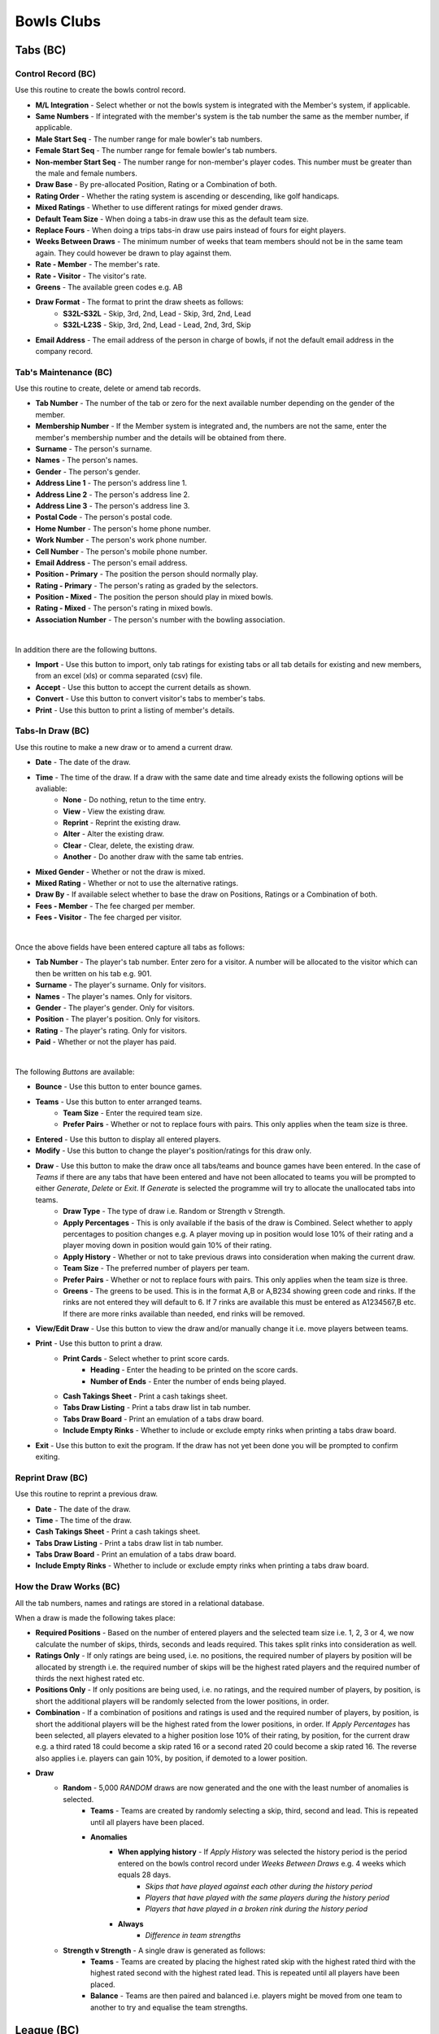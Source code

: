 Bowls Clubs
-----------
Tabs (BC)
.........
Control Record (BC)
+++++++++++++++++++
Use this routine to create the bowls control record.

+ **M/L Integration** - Select whether or not the bowls system is integrated with the Member's system, if applicable.
+ **Same Numbers** - If integrated with the member's system is the tab number the same as the member number, if applicable.
+ **Male Start Seq** - The number range for male bowler's tab numbers.
+ **Female Start Seq** - The number range for female bowler's tab numbers.
+ **Non-member Start Seq** - The number range for non-member's player codes. This number must be greater than the male and female numbers.
+ **Draw Base** - By pre-allocated Position, Rating or a Combination of both.
+ **Rating Order** - Whether the rating system is ascending or descending, like golf handicaps.
+ **Mixed Ratings** - Whether to use different ratings for mixed gender draws.
+ **Default Team Size** - When doing a tabs-in draw use this as the default team size.
+ **Replace Fours** - When doing a trips tabs-in draw use pairs instead of fours for eight players.
+ **Weeks Between Draws** - The minimum number of weeks that team members should not be in the same team again. They could however be drawn to play against them.
+ **Rate - Member** - The member's rate.
+ **Rate - Visitor** - The visitor's rate.
+ **Greens** - The available green codes e.g. AB
+ **Draw Format** - The format to print the draw sheets as follows:
    + **S32L-S32L** - Skip, 3rd, 2nd, Lead - Skip, 3rd, 2nd, Lead
    + **S32L-L23S** - Skip, 3rd, 2nd, Lead - Lead, 2nd, 3rd, Skip
+ **Email Address** - The email address of the person in charge of bowls, if not the default email address in the company record.

Tab's Maintenance (BC)
++++++++++++++++++++++
Use this routine to create, delete or amend tab records.

+ **Tab Number** - The number of the tab or zero for the next available number depending on the gender of the member.
+ **Membership Number** - If the Member system is integrated and, the numbers are not the same, enter the member's membership number and the details will be obtained from there.
+ **Surname** - The person's surname.
+ **Names** - The person's names.
+ **Gender** - The person's gender.
+ **Address Line 1** - The person's address line 1.
+ **Address Line 2** - The person's address line 2.
+ **Address Line 3** - The person's address line 3.
+ **Postal Code** - The person's postal code.
+ **Home Number** - The person's home phone number.
+ **Work Number** - The person's work phone number.
+ **Cell Number** - The person's mobile phone number.
+ **Email Address** - The person's email address.
+ **Position - Primary** - The position the person should normally play.
+ **Rating - Primary** - The person's rating as graded by the selectors.
+ **Position - Mixed** - The position the person should play in mixed bowls.
+ **Rating - Mixed** - The person's rating in mixed bowls.
+ **Association Number** - The person's number with the bowling association.

|

In addition there are the following buttons.

+ **Import** - Use this button to import, only tab ratings for existing tabs or all tab details for existing and new members, from an excel (xls) or comma separated (csv) file.
+ **Accept** - Use this button to accept the current details as shown.
+ **Convert** - Use this button to convert visitor's tabs to member's tabs.
+ **Print** - Use this button to print a listing of member's details.

Tabs-In Draw (BC)
+++++++++++++++++
Use this routine to make a new draw or to amend a current draw.

+ **Date** - The date of the draw.
+ **Time** - The time of the draw. If a draw with the same date and time already exists the following options will be avaliable:
    + **None** - Do nothing, retun to the time entry.
    + **View** - View the existing draw.
    + **Reprint** - Reprint the existing draw.
    + **Alter** - Alter the existing draw.
    + **Clear** - Clear, delete, the existing draw.
    + **Another** - Do another draw with the same tab entries.
+ **Mixed Gender** - Whether or not the draw is mixed.
+ **Mixed Rating** - Whether or not to use the alternative ratings.
+ **Draw By** - If available select whether to base the draw on Positions, Ratings or a Combination of both.
+ **Fees - Member** - The fee charged per member.
+ **Fees - Visitor** - The fee charged per visitor.

|

Once the above fields have been entered capture all tabs as follows:

+ **Tab Number** - The player's tab number. Enter zero for a visitor. A number will be allocated to the visitor which can then be written on his tab e.g. 901.
+ **Surname** - The player's surname. Only for visitors.
+ **Names** - The player's names. Only for visitors.
+ **Gender** - The player's gender. Only for visitors.
+ **Position** - The player's position. Only for visitors.
+ **Rating** - The player's rating. Only for visitors.
+ **Paid** - Whether or not the player has paid.

|

The following *Buttons* are available:

+ **Bounce** - Use this button to enter bounce games.
+ **Teams** - Use this button to enter arranged teams.
    + **Team Size** - Enter the required team size.
    + **Prefer Pairs** - Whether or not to replace fours with pairs. This only applies when the team size is three.
+ **Entered** - Use this button to display all entered players.
+ **Modify** - Use this button to change the player's position/ratings for this draw only.
+ **Draw** - Use this button to make the draw once all tabs/teams and bounce games have been entered. In the case of *Teams* if there are any tabs that have been entered and have not been allocated to teams you will be prompted to either *Generate*, *Delete* or *Exit*. If *Generate* is selected the programme will try to allocate the unallocated tabs into teams.
    + **Draw Type** - The type of draw i.e. Random or Strength v Strength.
    + **Apply Percentages** - This is only available if the basis of the draw is Combined. Select whether to apply percentages to position changes e.g. A player moving up in position would lose 10% of their rating and a player moving down in position would gain 10% of their rating.
    + **Apply History** - Whether or not to take previous draws into consideration when making the current draw.
    + **Team Size** - The preferred number of players per team.
    + **Prefer Pairs** - Whether or not to replace fours with pairs. This only applies when the team size is three.
    + **Greens** - The greens to be used. This is in the format A,B or A,B234 showing green code and rinks. If the rinks are not entered they will default to 6. If 7 rinks are available this must be entered as A1234567,B etc. If there are more rinks available than needed, end rinks will be removed.
+ **View/Edit Draw** - Use this button to view the draw and/or manually change it i.e. move players between teams.
+ **Print** - Use this button to print a draw.
    + **Print Cards** - Select whether to print score cards.
        + **Heading** - Enter the heading to be printed on the score cards.
        + **Number of Ends** - Enter the number of ends being played.
    + **Cash Takings Sheet** - Print a cash takings sheet.
    + **Tabs Draw Listing** - Print a tabs draw list in tab number.
    + **Tabs Draw Board** - Print an emulation of a tabs draw board.
    + **Include Empty Rinks** - Whether to include or exclude empty rinks when printing a tabs draw board.
+ **Exit** - Use this button to exit the program. If the draw has not yet been done you will be prompted to confirm exiting.

Reprint Draw (BC)
+++++++++++++++++
Use this routine to reprint a previous draw.

+ **Date** - The date of the draw.
+ **Time** - The time of the draw.
+ **Cash Takings Sheet** - Print a cash takings sheet.
+ **Tabs Draw Listing** - Print a tabs draw list in tab number.
+ **Tabs Draw Board** - Print an emulation of a tabs draw board.
+ **Include Empty Rinks** - Whether to include or exclude empty rinks when printing a tabs draw board.

How the Draw Works (BC)
+++++++++++++++++++++++
All the tab numbers, names and ratings are stored in a relational database.

When a draw is made the following takes place:

+ **Required Positions** - Based on the number of entered players and the selected team size i.e. 1, 2, 3 or 4, we now calculate the number of skips, thirds, seconds and leads required. This takes split rinks into consideration as well.
+ **Ratings Only** - If only ratings are being used, i.e. no positions, the required number of players by position will be allocated by strength i.e. the required number of skips will be the highest rated players and the required number of thirds the next highest rated etc.
+ **Positions Only** - If only positions are being used, i.e. no ratings, and the required number of players, by position, is short the additional players will be randomly selected from the lower positions, in order.
+ **Combination** - If a combination of positions and ratings is used and the required number of players, by position, is short the additional players will be the highest rated from the lower positions, in order. If `Apply Percentages` has been selected, all players elevated to a higher position lose 10% of their rating, by position, for the current draw e.g. a third rated 18 could become a skip rated 16 or a second rated 20 could become a skip rated 16. The reverse also applies i.e. players can gain 10%, by position, if demoted to a lower position.
+ **Draw**
    + **Random** - 5,000 `RANDOM` draws are now generated and the one with the least number of anomalies is selected.
        + **Teams** - Teams are created by randomly selecting a skip, third, second and lead. This is repeated until all players have been placed.
        + **Anomalies**
            + **When applying history** - If `Apply History` was selected the history period is the period entered on the bowls control record under `Weeks Between Draws` e.g. 4 weeks which equals 28 days.
                + *Skips that have played against each other during the history period*
                + *Players that have played with the same players during the history period*
                + *Players that have played in a broken rink during the history period*
            + **Always**
                + *Difference in team strengths*
    + **Strength v Strength** - A single draw is generated as follows:
        + **Teams** - Teams are created by placing the highest rated skip with the highest rated third with the highest rated second with the highest rated lead. This is repeated until all players have been placed.
        + **Balance** - Teams are then paired and balanced i.e. players might be moved from one team to another to try and equalise the team strengths.

League (BC)
...........
Club Records (BC)
+++++++++++++++++
Use this routine to add, amend and delete club records. These records are used by the `League Selections` modules.

+ **Club Code** - The applicable club's code. A zero code will automatically select the next available code.
+ **Club Name** - The name of the club.

League Formats (BC)
+++++++++++++++++++
Use this routine to create league format records e.g. Flag or Muter.

+ **Format Code** - The applicable format code. A zero code will automatically select the next available code.
+ **Description** - The description of the format.
+ **Assessment Forms** - Allow printing of assessment forms.
+ **Number of Forms** - Print assessment form per team or individual.
+ **Assess Self** - Whether the player must assess himself.
+ **Rating Out Of** - What the maximum assessment rating could be.
+ **Sets Format** - Whether sets are to be played.
+ **Logo** - The logo image file of the sponsor, if applicable.

Side's Maintenance (BC)
+++++++++++++++++++++++
Use this routine to create or amend side records. These are sides as entered in the league e.g. `WPCC A` or `WPCC B`.

+ **Format Code** - The applicable league format code as created using `League Formats (BC)`_.
+ **Side Code** - The applicable side code. A zero code will automatically select the next available code.
+ **Description** - The description of the side e.g. `WPCC A`
+ **League** - Select whether this side is playing in the `Main` or `Friendly` league.
+ **Division** - The division that the side is playing in e.g. `PR`, `1A` etc.
+ **Number of Teams** - The number of teams in the side.
+ **Active Flag** - Whether or not this side is still active. If a team gets relegated or promoted it must be made inactive and a new side must be created. An inactive side can be made active again in the future if it once again becomes applicable.

Capture Selections (BC)
+++++++++++++++++++++++
Use this routine to capture team selections as follows:

+ **Format Code** - The applicable league format code as created using `League Formats (BC)`_.
+ **Type** - Select the type of match, Fixture or Practice.
+ **Match Date** - YYYYMMDD.
+ **Side Code** - The applicable side code. If no sides have as yet been entered enter a zero and create a side code as follows:
    + **Side Description** - The description on the side.
    + **League (M/F)** - Main or Friendly league.
    + **Side Division** - The division of the side. PR for the premier side and 1A, 1B, 2A etc
    + **Number of Teams** - The number of teams in the side.
+ **Opposition Code** - The applicable opposition side code. If the opponent's record has not yet been captured enter a zero and create the opposition's side code as follows:
    + **Club Code** - Enter an existing club code or zero for a new club.
    + **Club Name** - Enter the club's name if it is a new club.
    + **Side Name** - Enter the opposition side's name e.g. WPCC A or WPCC B
+ **Venue (H/A/Name)** - Enter where the match is being played, at (H)ome, (A)way or another location.
+ **Meeting Time** - Enter the time the side must meet on the day of the match.
+ **At (H/A/Name)** - Enter where the side must meet, at (H)ome, (A)way or another location.
+ **Captain Code** - The tab code of the captain.
+ **Enter the teams as follows**:
    + **Skp** - The tab code of the skip.
    + **Plr** - The tab code of the next team member.
+ When all sides have been entered press the `Esc` key twice to exit. You will then be asked whether or not you would like to View or Print the Selections. If Yes continue as follows:

Assessment Forms (BC)
+++++++++++++++++++++
Use this routine to print assessment forms as follows:

+ **Format Code** - The applicable league format code.
+ **Type** - Select the type of match, Fixture or Practice.
+ **Match Date** - Enter the match date to print.

Declaration Forms (BC)
++++++++++++++++++++++
Use this routine to print declaration forms as follows:

+ **Format Code** - The applicable league format code.
+ **Match Date** - Enter the match date to print.

Capture Assessments (BC)
++++++++++++++++++++++++
Use this routine to capture completed assessment forms as follows:

+ **Format Code** - The applicable league format code.
+ **Type** - Select the type of match, Fixture or Practice.
+ **Match Date** -  Enter the match date to capture.
+ **Number of Forms** - The number of forms per team.
+ For each completed form enter the following.
    + **Skp** - The skip's tab code.
    + **Plr** - If capturing 4 forms per team enter the player's tab code.
    + **SF** - The number of shots the team scored.
    + **SA** - The number of shots the opposition scored.
    + **4** - The skip's rating.
    + **3** - The third's rating.
    + **2** - The second's rating.
    + **1** - The lead's rating.
    + **Remarks** - Any remarks.

Match Assessment Report (BC)
++++++++++++++++++++++++++++
Use this routine to print a match assessment report as follows:

+ **Format Code** - The applicable league format code.
+ **Type** - Select the type of match, Fixture or Practice.
+ **Match Date** - Enter the match date to print.

Assessment Summary (BC)
+++++++++++++++++++++++
Use this routine to print an assessment summary as follows:

+ **Format Code** - The applicable league format code.
+ **Type** - Select the type of match, Fixture or Practice.
+ **First Round Date** - Enter the date that the first round of the season was played.

Club Competitions (BC)
......................
Competition Types (BC)
++++++++++++++++++++++
Use this routine to create competition type records as follows:

+ **Type Code** - zero for the next number else an existing number. To see existing types press the F1 key.
+ **Description** - The competition description.
+ **Competition Format** - The type of competition i.e. Tournament, K/Out (D), K/Out (N), R/Robin or Teams. K/Out (D) is for drawn teams knockout and K/Out (N) is for nominated teams knockout. Teams is for a competition between the home club and a visiting club.
+ **Team Size** - The number of players in a team.
+ **Number of Games** - The total number of games comprising the competition.
+ **Number of Ends per Game** - The number of ends to be completed in a game.
+ **Groups by Position** - Whether or not the teams must be split into different groups. If grouping is not going to occur continue with `Strict S v S` below.
+ **Group After Game** - Select the game after which the grouping is to take place.
+ **Adjust Scores** - Whether or not the scores are to be adjusted.
+ **Expunge Games** - Which games, if any, must be expunged i.e. cleared. The games must be comma separated e.g. 1,2
+ **Retain Percentage** - What percentage of the shots of the games, not expunged, must be retained when split into groups.
+ **Number of Drawn Games** - The number of games which are randomly drawn. Enter 99 for a Round Robin.
+ **Strict S v S** - Whether the competition is strictly strength versus strength i.e. teams could play each other again before the last game.
+ **Different Drawn Games Scoring** - Whether or not drawn games have a different scoring format from strength versus strength games.
+ **Points Format** - The formats for Drawn and Strength V Strength games.
    + **Skins** - Whether or not to have skins.
    + **Number of Ends per Skin** - If skins were selected then enter the number of games per skin.
    + **Points Only** - Only points are to be captured i.e. no shots.
    + **Points per End** - Number of points per end won.
    + **Points per Skin** - If skins were selected then enter the number of points allocated per skin.
    + **Points per Game** - Number of points for the game.
    + **Bonus Points** - Whether to allocated a bonus point.
    + **Win by More Than** - If bonus points are allocated enter the number of points which the winning margin must be more than.
    + **Lose by Less Than** - If bonus points are allocated enter the number of points which the losing margin must be less than.

Capture Entries (BC)
++++++++++++++++++++
Use this routine to capture entries in a competition as follows:

+ **Code** - The relevant competition number or zero for the next available number.
+ **Name** - The name of the competition.
+ **Date** - The starting date of the competition.
+ **Type** - The competition type as created in `Competition Types (BC)`_. To create a new type enter 0 and hit Enter.

In the event of drawn games enter all player's codes else enter only the skip's codes.

+ **Code** - The player's code as created in `Tab's Maintenance (BC)`_ or you can enter a zero to enter a new player as per `Tab's Maintenance (BC)`_.
+ **Team** - The team's code, if relevant i.e. H or V if the competition type is Teams.
+ **P** - Whether or not the player has paid, Y or N.

Entries Listing (BC)
++++++++++++++++++++
Use this routine to print a list of entered players.

+ **Competition Code** - The relevant competition number.

Competition Format (BC)
+++++++++++++++++++++++
Use this routine to print the competition format.

+ **Competition Code** - The relevant competition number.
+ **Notes** - The notes relevant to this competition e.g. No trial ends. Please note that termination of this field is the <F9> key and and not <Return> or <Enter> key.

Competition Draw (BC)
+++++++++++++++++++++
Use this routine to create a draw and, if relevant, print match cards as follows:

+ **Tournament, Teams and Round Robin**
    + **Competition Code** - The relevant competition code. If the competition is a new competition and is a Round Robin competition you will have the facility to sectionalise it.
        + **Sections** - Select Yes or No.
        + **Entries per Section** - Enter the number of entries per section.
    + **Game Number** - The relevant game number.
    + **Game Date** - The date of the game.
    + **Pair Home with Away Skips** - This only applies to the first drawn game.
        + **No** - Standard random draw where anyone could be paired with anyone.
        + **Yes** - An attempt will be made to pair visitors with local members.
    + **Number of Groups** - The number of groups, if applicable, to split the players into.
    + **Smallest Group** - Select which group will have the least number of teams, if applicable.
    + **Greens** - The greens to be used, comma separated e.g. A,B,C will default to 6 rinks per green. You can default a green to seven by entering A7,B7,C which would give us 20 rinks. You can also exclude rinks by entering rinks to be used e.g. A2345,B345 which would give us 7 rinks.
    + **Group per Green** - Whether to allocate greens to groups. This only applies to the final game.
    + **Print Cards** - Whether or not to print score cards.
    + **Card Type** - If available, select the type of scorecard to print.
        + **Ends** - A scorecard showing all ends.
        + **Totals** - A scorecard showing only game totals.
    + **All Cards** - If cards were selected to be printed, whether to print all cards or only selected ones.

+ **Knockout**
    + **Competition Code** - The relevant competition code.
    + **Completion Dates** - Enter the dates each round must be completed by.
    + **Number of Seeds** - Enter the number of seeded players and then enter each seeded player's code, in sequence, starting with the first seed.

Draw Summary (BC)
+++++++++++++++++
Use this routine to print a summary of all draws, excluding knockout, to date.

+ **Competition Code** - The relevant competition number.

Change Draw (BC)
++++++++++++++++
Use this routine to change individual draws, excluding knockout, in a competition. After changing the draws you must reprint them as per `Competition Draw (BC)`_. Please note that to only reprint certain cards you must select `All Cards No`.

+ **Competition Code** - The relevant competition code.
+ **Game Number** - The relevant game number.
+ **Greens** - The available greens comma separated e.g. A,B,C
    + **S-Code** - The skip's code.
    + **O-Code** - The opposition's code.
    + **RK** - The rink number e.g. A1

Capture Game Results (BC)
+++++++++++++++++++++++++
Use this routine to capture completed games, excluding knockout, as follows:

+ **Competition Code** - The relevant competition code.
+ **Game Number** - The relevant game number.
    + **Drawn** - If the next game has already been drawn you will have the ability to expunge the draw and change the results already captured.
+ **Ends Completed** - The number of ends completed. Enter a zero to abandon a game.
    + **S-Code** - The skip's code.
    + **SF** - Shots scored by the skip's side.
    + **Pnts** - Points scored by the skip's side.
    + **O-Code** - The opposition's code.
    + **SA** - Shots scored by the opposing side.
    + **Pnts** - Points scored by the opposing side.

Match Results Report (BC)
+++++++++++++++++++++++++
Use this routine to print the match results as follows:

+ **Competition Code** - The relevant competition code.
+ **Last Game** - The last game to take into account.
+ **Game Report** - Print the last game's results.

If the last game of the competition is being printed, enter the following:
    + **Session Prizes** - Whether session prizes are to be awarded.
    + **Session Prizes by Group** - Whether session prizes are to be awarded by group.

    Prizes by Group or the Match if not Grouped

    + **Number Prizes** - The number of prizes being awarded.
    + **EFT Forms** - Whether to print EFT Forms in which case you will be required to enter the total value of each prize.

Results are ranked in the order of most points, largest shot difference and then least shots conceded.

If the competition type is a Sectional Round Robin you will be asked whether you want to generate and print a Play-Off draw. Should you decide not to do so at this stage you can do so at another time by reprinting this report.

Contact Request Forms (BC)
++++++++++++++++++++++++++
Use this routine to print forms with player's missing contact details.

Toolbox (BC)
............
Change Tab Numbers (BC)
+++++++++++++++++++++++
Use this routine to change Tab numbers.

+ **Old Tab** - The old tab number
+ **New Tab** - The new tab number

The **Generate** button is used to automatically renumber tabs in surname and names sequence.

Delete Visitors' Tabs (BC)
++++++++++++++++++++++++++
Use this routine to delete visitor's tabs without competition history and re-number the remaining visitor's tabs.

+ **Minimum Tabs-In** - Enter the minimum number of times a visitor must have played tabs-in to stay in the system.

Competition Envelopes (BC)
++++++++++++++++++++++++++
Use this routine to print envelopes for competition prizes.

+ **Competition Code** - The relevant competition code.
+ **Groups** - The number of groups, if applicable.
+ **Prizes** - The number of prizes per group.
+ **Members** - The number of players per team.

Clear History (BC)
++++++++++++++++++
Use this routine to selectively erase historical data. Please ensure that you make a **backup** before selecting this routine as there is no going back.

+ **Tabs-Inn** - Delete all history relating to tabs-inn draws.
+ **League** - Delete all history relating to league selections.
+ **Competition Entries** - Select which competition entries to delete.
+ **Competition Type** - If all entries of a type are deleted must the type also be deleted.

